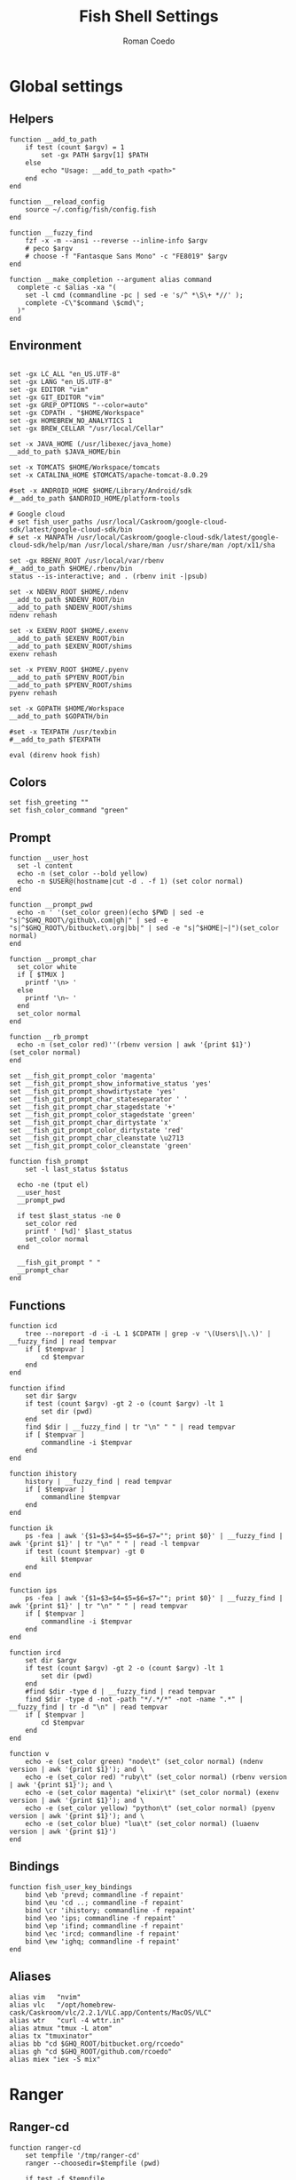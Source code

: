 #+AUTHOR: Roman Coedo
#+TITLE: Fish Shell Settings

* Global settings
** Helpers
#+BEGIN_SRC fish :tangle yes
  function __add_to_path
      if test (count $argv) = 1
          set -gx PATH $argv[1] $PATH
      else
          echo "Usage: __add_to_path <path>"
      end
  end

  function __reload_config
      source ~/.config/fish/config.fish
  end

  function __fuzzy_find
      fzf -x -m --ansi --reverse --inline-info $argv
      # peco $argv
      # choose -f "Fantasque Sans Mono" -c "FE8019" $argv
  end

  function __make_completion --argument alias command
    complete -c $alias -xa "(
      set -l cmd (commandline -pc | sed -e 's/^ *\S\+ *//' );
      complete -C\"$command \$cmd\";
    )"
  end
#+END_SRC

** Environment
#+BEGIN_SRC fish :tangle yes

set -gx LC_ALL "en_US.UTF-8"
set -gx LANG "en_US.UTF-8"
set -gx EDITOR "vim"
set -gx GIT_EDITOR "vim"
set -gx GREP_OPTIONS "--color=auto"
set -gx CDPATH . "$HOME/Workspace"
set -gx HOMEBREW_NO_ANALYTICS 1
set -gx BREW_CELLAR "/usr/local/Cellar"

set -x JAVA_HOME (/usr/libexec/java_home)
__add_to_path $JAVA_HOME/bin

set -x TOMCATS $HOME/Workspace/tomcats
set -x CATALINA_HOME $TOMCATS/apache-tomcat-8.0.29

#set -x ANDROID_HOME $HOME/Library/Android/sdk
#__add_to_path $ANDROID_HOME/platform-tools

# Google cloud
# set fish_user_paths /usr/local/Caskroom/google-cloud-sdk/latest/google-cloud-sdk/bin
# set -x MANPATH /usr/local/Caskroom/google-cloud-sdk/latest/google-cloud-sdk/help/man /usr/local/share/man /usr/share/man /opt/x11/sha

set -gx RBENV_ROOT /usr/local/var/rbenv
#__add_to_path $HOME/.rbenv/bin
status --is-interactive; and . (rbenv init -|psub)

set -x NDENV_ROOT $HOME/.ndenv
__add_to_path $NDENV_ROOT/bin
__add_to_path $NDENV_ROOT/shims
ndenv rehash

set -x EXENV_ROOT $HOME/.exenv
__add_to_path $EXENV_ROOT/bin
__add_to_path $EXENV_ROOT/shims
exenv rehash

set -x PYENV_ROOT $HOME/.pyenv
__add_to_path $PYENV_ROOT/bin
__add_to_path $PYENV_ROOT/shims
pyenv rehash

set -x GOPATH $HOME/Workspace
__add_to_path $GOPATH/bin

#set -x TEXPATH /usr/texbin
#__add_to_path $TEXPATH

eval (direnv hook fish)
#+END_SRC

** Colors
#+BEGIN_SRC fish :tangle yes
set fish_greeting ""
set fish_color_command "green"
#+END_SRC

** Prompt
#+BEGIN_SRC fish :tangle yes
  function __user_host
    set -l content
    echo -n (set_color --bold yellow)
    echo -n $USER@(hostname|cut -d . -f 1) (set color normal)
  end

  function __prompt_pwd
    echo -n ' '(set_color green)(echo $PWD | sed -e "s|^$GHQ_ROOT\/github\.com|gh|" | sed -e "s|^$GHQ_ROOT\/bitbucket\.org|bb|" | sed -e "s|^$HOME|~|")(set_color normal)
  end

  function __prompt_char
    set_color white
    if [ $TMUX ]
      printf '\n> '
    else
      printf '\n~ '
    end
    set_color normal
  end

  function __rb_prompt
    echo -n (set_color red)''(rbenv version | awk '{print $1}')(set_color normal)
  end

  set __fish_git_prompt_color 'magenta'
  set __fish_git_prompt_show_informative_status 'yes'
  set __fish_git_prompt_showdirtystate 'yes'
  set __fish_git_prompt_char_stateseparator ' '
  set __fish_git_prompt_char_stagedstate '+'
  set __fish_git_prompt_color_stagedstate 'green'
  set __fish_git_prompt_char_dirtystate 'x'
  set __fish_git_prompt_color_dirtystate 'red'
  set __fish_git_prompt_char_cleanstate \u2713
  set __fish_git_prompt_color_cleanstate 'green'

  function fish_prompt
      set -l last_status $status

    echo -ne (tput el)
    __user_host
    __prompt_pwd

    if test $last_status -ne 0
      set_color red
      printf ' [%d]' $last_status
      set_color normal
    end

    __fish_git_prompt " "
    __prompt_char
  end
#+END_SRC

** Functions
#+BEGIN_SRC fish :tangle yes
  function icd
      tree --noreport -d -i -L 1 $CDPATH | grep -v '\(Users\|\.\)' | __fuzzy_find | read tempvar
      if [ $tempvar ]
          cd $tempvar
      end
  end

  function ifind
      set dir $argv
      if test (count $argv) -gt 2 -o (count $argv) -lt 1
          set dir (pwd)
      end
      find $dir | __fuzzy_find | tr "\n" " " | read tempvar
      if [ $tempvar ]
          commandline -i $tempvar
      end
  end

  function ihistory
      history | __fuzzy_find | read tempvar
      if [ $tempvar ]
          commandline $tempvar
      end
  end

  function ik
      ps -fea | awk '{$1=$3=$4=$5=$6=$7=""; print $0}' | __fuzzy_find | awk '{print $1}' | tr "\n" " " | read -l tempvar
      if test (count $tempvar) -gt 0
          kill $tempvar
      end
  end

  function ips
      ps -fea | awk '{$1=$3=$4=$5=$6=$7=""; print $0}' | __fuzzy_find | awk '{print $1}' | tr "\n" " " | read tempvar
      if [ $tempvar ]
          commandline -i $tempvar
      end
  end

  function ircd
      set dir $argv
      if test (count $argv) -gt 2 -o (count $argv) -lt 1
          set dir (pwd)
      end
      #find $dir -type d | __fuzzy_find | read tempvar
      find $dir -type d -not -path "*/.*/*" -not -name ".*" | __fuzzy_find | tr -d "\n" | read tempvar
      if [ $tempvar ]
          cd $tempvar
      end
  end

  function v
      echo -e (set_color green) "node\t" (set_color normal) (ndenv version | awk '{print $1}'); and \
      echo -e (set_color red) "ruby\t" (set_color normal) (rbenv version | awk '{print $1}'); and \
      echo -e (set_color magenta) "elixir\t" (set_color normal) (exenv version | awk '{print $1}'); and \
      echo -e (set_color yellow) "python\t" (set_color normal) (pyenv version | awk '{print $1}'); and \
      echo -e (set_color blue) "lua\t" (set_color normal) (luaenv version | awk '{print $1}')
  end
#+END_SRC
  
** Bindings
#+BEGIN_SRC fish :tangle yes
function fish_user_key_bindings
    bind \eb 'prevd; commandline -f repaint'
    bind \eu 'cd ..; commandline -f repaint'
    bind \cr 'ihistory; commandline -f repaint'
    bind \eo 'ips; commandline -f repaint'
    bind \ep 'ifind; commandline -f repaint'
    bind \ec 'ircd; commandline -f repaint'
    bind \ew 'ighq; commandline -f repaint'
end
#+END_SRC

** Aliases
#+BEGIN_SRC fish :tangle yes
alias vim   "nvim"
alias vlc   "/opt/homebrew-cask/Caskroom/vlc/2.2.1/VLC.app/Contents/MacOS/VLC"
alias wtr   "curl -4 wttr.in"
alias atmux "tmux -L atom"
alias tx "tmuxinator"
alias bb "cd $GHQ_ROOT/bitbucket.org/rcoedo"
alias gh "cd $GHQ_ROOT/github.com/rcoedo"
alias miex "iex -S mix"
#+END_SRC
* Ranger
** Ranger-cd
#+BEGIN_SRC fish :tangle yes
function ranger-cd
    set tempfile '/tmp/ranger-cd'
    ranger --choosedir=$tempfile (pwd)

    if test -f $tempfile
        if test (cat $tempfile) != (pwd)
            cd (cat $tempfile)
        end
    end
    rm -f $tempfile
end
#+END_SRC
** Aliases
#+BEGIN_SRC fish :tangle yes
alias r     "ranger"
alias rr    "ranger-cd"
#+END_SRC
* Git
** Interactive git branch
#+BEGIN_SRC fish :tangle yes
function igitbranch
    git branch | __fuzzy_find | xargs git checkout
end
#+END_SRC

** Interactive git file
#+BEGIN_SRC fish :tangle yes
function igitbranch
    git branch | __fuzzy_find | xargs git checkout
end
#+END_SRC

** Aliases
#+BEGIN_SRC fish :tangle yes
alias g "git"
#+END_SRC

* Ghq
** Environment
#+BEGIN_SRC fish :tangle yes
set -x GHQ_ROOT "$HOME/Workspace/src"
#+END_SRC

** Interactive ghq
#+BEGIN_SRC fish :tangle yes
function ighq
    ghq list | __fuzzy_find | read tempvar
    if test (count $tempvar) -gt 0
        cd (ghq root)/$tempvar
    end
end
#+END_SRC

** Ghq get
#+BEGIN_SRC fish :tangle yes
function gg
    if test (count $argv) = 1
      if test (echo $argv[1] | grep -o "/" | wc -l | tr -d " ") = "2"
            set -l __repository (echo $argv[1] | cut -d"/" -f 2-)
            set -l __hub (echo $argv[1] | cut -d"/" -f 1)
            if test $__hub = "bb"
                  ghq get git@bitbucket.org:$__repository.git
            end
      else
            ghq get -p $argv[1]
      end
   end
end
#+END_SRC
* Docker
** Helpers
#+BEGIN_SRC fish :tangle yes
function __update_docker_host
	sudo sed -i '' '/[[:space:]]docker\.local$/d' /etc/hosts
	set -x DOCKER_IP (echo $DOCKER_HOST | grep -oE '[0-9]{1,3}\.[0-9]{1,3}\.[0-9]{1,3}\.[0-9]{1,3}')
    if [ $DOCKER_IP ]
	    sudo /bin/bash -c "echo \"$DOCKER_IP	docker.local\" >> /etc/hosts"
    end
end
#+END_SRC

** Functions
#+BEGIN_SRC fish :tangle yes
function dml
    if test (count $argv) = 1
        docker-machine env $argv[1] | source
        set -gx DOCKER_TLS_VERIFY $DOCKER_TLS_VERIFY
        set -gx DOCKER_CERT_PATH $DOCKER_CERT_PATH
        set -gx DOCKER_HOST $DOCKER_HOST
        __update_docker_host
    else
        echo "Usage: dml <machine name>"
    end
end

function dr
    if test (count $argv) = 2
        docker run --rm -t -i -v (bash -c "echo \$(cd $argv[2] && pwd)"):/volume -w /volume $argv[1] /bin/bash
    else
        echo "Usage: dr <image> <directory>"
    end
end
#+END_SRC

** Aliases
#+BEGIN_SRC fish :tangle yes
alias dm "docker-machine"
alias dc "docker-compose"
alias kb "kubectl"
alias d  "docker"
alias mk "mkdir -p"
alias ta "tmux attach-session"
#+END_SRC

* Travel
#+BEGIN_SRC fish :tangle yes
  set -gx TRABE_ROOT $HOME/.trabe/trabe
  __add_to_path $TRABE_ROOT/bin
  status --is-interactive; and trabe init - | source
#+END_SRC
